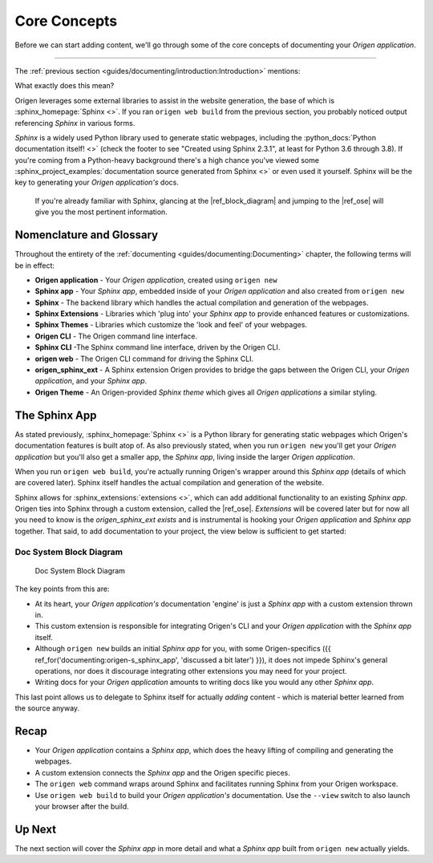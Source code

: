 Core Concepts
=============

Before we can start adding content, we'll go through some of the core concepts of
documenting your *Origen application*.

----

The :ref:`previous section <guides/documenting/introduction:Introduction>` mentions:

.. raw:: html

  <div class="card text-white bg-primary mb-3">
    <div class="card-body">
      <blockquote class="quote-card">
        <p> Your Origen application documentation engine features:<br>

            <ul>
              <li>A fully-functioning <i>Sphinx app</i> out-of-the-box.</li>
            </ul>
        </p>
        <cite>{{ anchor_for('documenting_introduction', 'The Introduction') }}</cite>
      </blockquote>
    </div>
  </div>

What exactly does this mean?

Origen leverages some external libraries to assist in the website generation, the base of which is
:sphinx_homepage:`Sphinx <>`. If you ran ``origen web build`` from the previous section,
you probably noticed output referencing *Sphinx* in various forms.

*Sphinx* is a widely used Python library used to generate static webpages, including
the :python_docs:`Python documentation itself! <>`
(check the footer to see "Created using Sphinx 2.3.1", at least for Python 3.6 through 3.8). If
you're coming from a Python-heavy background there's a high chance you've viewed some
:sphinx_project_examples:`documentation source generated from Sphinx <>` or even used it yourself.
Sphinx will be the key to generating your *Origen application's* docs.

  If you're already familiar with Sphinx, glancing at the |ref_block_diagram| and jumping to the |ref_ose|
  will give you the most pertinent information.

Nomenclature and Glossary
-------------------------

Throughout the entirety of the :ref:`documenting <guides/documenting:Documenting>` chapter,
the following terms will be in effect:

* **Origen application** - Your *Origen application*, created using ``origen new``
* **Sphinx app** - Your *Sphinx app*, embedded inside of your *Origen application*
  and also created from ``origen new``
* **Sphinx** - The backend library which handles the actual compilation and generation of the webpages.
* **Sphinx Extensions** - Libraries which 'plug into' your *Sphinx app* to provide enhanced
  features or customizations.
* **Sphinx Themes** - Libraries which customize the 'look and feel' of your webpages.
* **Origen CLI** - The Origen command line interface.
* **Sphinx CLI** -The Sphinx command line interface, driven by the Origen CLI.
* **origen web** - The Origen CLI command for driving the Sphinx CLI.
* **origen_sphinx_ext** - A Sphinx extension Origen provides to bridge the gaps between
  the Origen CLI, your *Origen application*, and your *Sphinx app*.
* **Origen Theme** - An Origen-provided *Sphinx theme* which gives all *Origen applications*
  a similar styling.

The Sphinx App
--------------

As stated previously, :sphinx_homepage:`Sphinx <>` is a Python library for generating static webpages
which Origen's documentation features is built atop of. As also previously stated, when you run
``origen new`` you'll get your *Origen application* but you'll also get a smaller app, the *Sphinx app*,
living inside the larger *Origen application*.

When you run ``origen web build``, you're actually running Origen's wrapper around this *Sphinx app*
(details of which are covered later). Sphinx itself handles the actual compilation and generation
of the website.

Sphinx allows for :sphinx_extensions:`extensions <>`, which can add additional
functionality to an existing *Sphinx app*. Origen ties into Sphinx through a custom extension,
called the |ref_ose|. *Extensions* will be covered later but for now all you need to know is
the `origen_sphinx_ext` *exists* and is instrumental is hooking your *Origen application*
and *Sphinx app* together. That said, to add documentation to your project,
the view below is sufficient to get started:

.. Workaround the permalink for the figure jumping to the bottom of the image.
   Just putting in a dummy "caption" at the top and using this as to cross-reference

Doc System Block Diagram
^^^^^^^^^^^^^^^^^^^^^^^^

.. figure:: /_static/img/guides/documenting/doc_system_block_diagram.png
   :alt: doc_system_block_diagram

   Doc System Block Diagram

The key points from this are:

* At its heart, your *Origen application's* documentation 'engine' is just a *Sphinx app* with
  a custom extension thrown in.
* This custom extension is responsible for integrating Origen's CLI and your *Origen application*
  with the *Sphinx app* itself.
* Although ``origen new`` builds an initial *Sphinx app* for you, with some Origen-specifics
  ({{ ref_for('documenting:origen-s_sphinx_app', 'discussed a bit later') }}), it does not impede
  Sphinx's general operations, nor does it discourage integrating other extensions you may need
  for your project.
* Writing docs for your *Origen application* amounts to writing docs like you would any
  other *Sphinx app*.

This last point allows us to delegate to Sphinx itself for actually *adding* content - which is
material better learned from the source anyway.

Recap
-----

* Your *Origen application* contains a *Sphinx app*, which does the heavy lifting of compiling
  and generating the webpages.
* A custom extension connects the *Sphinx app* and the Origen specific pieces.
* The ``origen web`` command wraps around Sphinx and facilitates running Sphinx from your
  Origen workspace.
* Use ``origen web build`` to build your *Origen application's* documentation.
  Use the ``--view`` switch to also launch your browser after the build.

Up Next
-------

The next section will cover the *Sphinx app* in more detail and what a *Sphinx app* built
from ``origen new`` actually yields.
